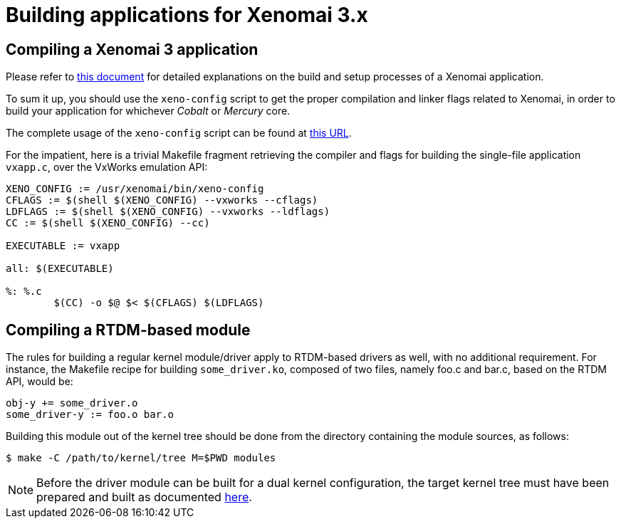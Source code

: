 Building applications for Xenomai 3.x
=====================================

Compiling a Xenomai 3 application
---------------------------------

Please refer to link:Application_Setup_And_Init[this document] for
detailed explanations on the build and setup processes of a Xenomai
application.

To sum it up, you should use the +xeno-config+ script to get the
proper compilation and linker flags related to Xenomai, in order to
build your application for whichever _Cobalt_ or _Mercury_ core.

The complete usage of the +xeno-config+ script can be found at
https://xenomai.org/documentation/xenomai-3/html/man1/xeno-config/index.html[this
URL].

For the impatient, here is a trivial Makefile fragment retrieving the
compiler and flags for building the single-file application +vxapp.c+,
over the VxWorks emulation API:

-----------------------------------------------------------
XENO_CONFIG := /usr/xenomai/bin/xeno-config
CFLAGS := $(shell $(XENO_CONFIG) --vxworks --cflags)
LDFLAGS := $(shell $(XENO_CONFIG) --vxworks --ldflags)
CC := $(shell $(XENO_CONFIG) --cc)

EXECUTABLE := vxapp

all: $(EXECUTABLE)

%: %.c
	$(CC) -o $@ $< $(CFLAGS) $(LDFLAGS)
-----------------------------------------------------------

Compiling a RTDM-based module
-----------------------------

The rules for building a regular kernel module/driver apply to
RTDM-based drivers as well, with no additional requirement. For
instance, the Makefile recipe for building +some_driver.ko+, composed
of two files, namely foo.c and bar.c, based on the RTDM API, would be:

-----------------------------------------------------------
obj-y += some_driver.o
some_driver-y := foo.o bar.o
-----------------------------------------------------------

Building this module out of the kernel tree should be done from the
directory containing the module sources, as follows:

---------------------------------------------
$ make -C /path/to/kernel/tree M=$PWD modules
---------------------------------------------

[NOTE]
Before the driver module can be built for a dual kernel configuration,
the target kernel tree must have been prepared and built as documented
link:Installing_Xenomai_3#Preparing_the_Cobalt_kernel[here].

